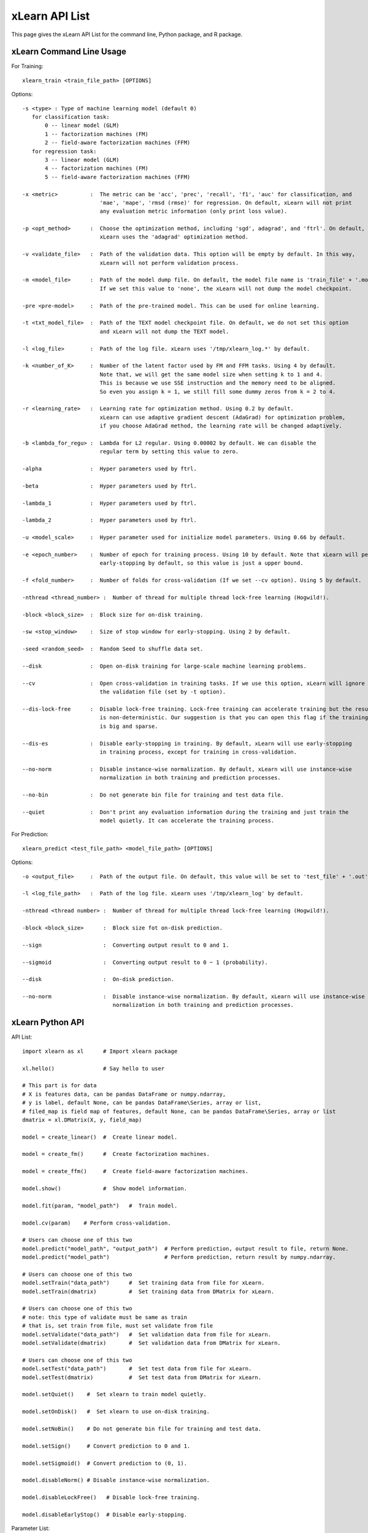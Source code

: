 xLearn API List
^^^^^^^^^^^^^^^^^^^^^^^^^^^

This page gives the xLearn API List for the command line, Python package, and R package.

xLearn Command Line Usage
------------------------------

For Training: ::

    xlearn_train <train_file_path> [OPTIONS]

Options: ::

  -s <type> : Type of machine learning model (default 0)
     for classification task:
         0 -- linear model (GLM)
         1 -- factorization machines (FM)
         2 -- field-aware factorization machines (FFM)
     for regression task:
         3 -- linear model (GLM)
         4 -- factorization machines (FM)
         5 -- field-aware factorization machines (FFM)
                                                                           
  -x <metric>          :  The metric can be 'acc', 'prec', 'recall', 'f1', 'auc' for classification, and
                          'mae', 'mape', 'rmsd (rmse)' for regression. On default, xLearn will not print
                          any evaluation metric information (only print loss value).                                           
                                                                                                     
  -p <opt_method>      :  Choose the optimization method, including 'sgd', adagrad', and 'ftrl'. On default,
                          xLearn uses the 'adagrad' optimization method.
                                                                                                
  -v <validate_file>   :  Path of the validation data. This option will be empty by default. In this way, 
                          xLearn will not perform validation process.
                                                                                             
  -m <model_file>      :  Path of the model dump file. On default, the model file name is 'train_file' + '.model'. 
                          If we set this value to 'none', the xLearn will not dump the model checkpoint.

  -pre <pre-model>     :  Path of the pre-trained model. This can be used for online learning. 

  -t <txt_model_file>  :  Path of the TEXT model checkpoint file. On default, we do not set this option
                          and xLearn will not dump the TEXT model.
                                                                            
  -l <log_file>        :  Path of the log file. xLearn uses '/tmp/xlearn_log.*' by default.
                                                                                      
  -k <number_of_K>     :  Number of the latent factor used by FM and FFM tasks. Using 4 by default.
                          Note that, we will get the same model size when setting k to 1 and 4.
                          This is because we use SSE instruction and the memory need to be aligned.
                          So even you assign k = 1, we still fill some dummy zeros from k = 2 to 4.
                                                                                         
  -r <learning_rate>   :  Learning rate for optimization method. Using 0.2 by default.
                          xLearn can use adaptive gradient descent (AdaGrad) for optimization problem,
                          if you choose AdaGrad method, the learning rate will be changed adaptively.
                                                                                    
  -b <lambda_for_regu> :  Lambda for L2 regular. Using 0.00002 by default. We can disable the
                          regular term by setting this value to zero.

  -alpha               :  Hyper parameters used by ftrl.
                                       
  -beta                :  Hyper parameters used by ftrl.
                                       
  -lambda_1            :  Hyper parameters used by ftrl.
                                       
  -lambda_2            :  Hyper parameters used by ftrl.     

  -u <model_scale>     :  Hyper parameter used for initialize model parameters. Using 0.66 by default.
                                                                                 
  -e <epoch_number>    :  Number of epoch for training process. Using 10 by default. Note that xLearn will perform 
                          early-stopping by default, so this value is just a upper bound.
                                                                                       
  -f <fold_number>     :  Number of folds for cross-validation (If we set --cv option). Using 5 by default.    

  -nthread <thread_number> :  Number of thread for multiple thread lock-free learning (Hogwild!).

  -block <block_size>  :  Block size for on-disk training.

  -sw <stop_window>    :  Size of stop window for early-stopping. Using 2 by default. 

  -seed <random_seed>  :  Random Seed to shuffle data set.
                                                                                     
  --disk               :  Open on-disk training for large-scale machine learning problems.
                                                                   
  --cv                 :  Open cross-validation in training tasks. If we use this option, xLearn will ignore 
                          the validation file (set by -t option). 
                                                                  
  --dis-lock-free      :  Disable lock-free training. Lock-free training can accelerate training but the result 
                          is non-deterministic. Our suggestion is that you can open this flag if the training data 
                          is big and sparse.
                                                                       
  --dis-es             :  Disable early-stopping in training. By default, xLearn will use early-stopping
                          in training process, except for training in cross-validation.
                                                                                         
  --no-norm            :  Disable instance-wise normalization. By default, xLearn will use instance-wise 
                          normalization in both training and prediction processes.

  --no-bin             :  Do not generate bin file for training and test data file.
                                                                 
  --quiet              :  Don't print any evaluation information during the training and just train the 
                          model quietly. It can accelerate the training process.

For Prediction: ::

    xlearn_predict <test_file_path> <model_file_path> [OPTIONS]

Options: ::

  -o <output_file>     :  Path of the output file. On default, this value will be set to 'test_file' + '.out'
                                                      
  -l <log_file_path>   :  Path of the log file. xLearn uses '/tmp/xlearn_log' by default.  

  -nthread <thread number> :  Number of thread for multiple thread lock-free learning (Hogwild!).

  -block <block_size>      :  Block size fot on-disk prediction. 

  --sign                   :  Converting output result to 0 and 1.

  --sigmoid                :  Converting output result to 0 ~ 1 (probability).

  --disk                   :  On-disk prediction.

  --no-norm                :  Disable instance-wise normalization. By default, xLearn will use instance-wise 
                              normalization in both training and prediction processes.

xLearn Python API
------------------------------

API List: ::

    import xlearn as xl      # Import xlearn package

    xl.hello()               # Say hello to user

    # This part is for data
    # X is features data, can be pandas DataFrame or numpy.ndarray,
    # y is label, default None, can be pandas DataFrame\Series, array or list,
    # filed_map is field map of features, default None, can be pandas DataFrame\Series, array or list
    dmatrix = xl.DMatrix(X, y, field_map)  

    model = create_linear()  #  Create linear model.

    model = create_fm()      #  Create factorization machines.

    model = create_ffm()     #  Create field-aware factorization machines.

    model.show()             #  Show model information.

    model.fit(param, "model_path")   #  Train model.

    model.cv(param)    # Perform cross-validation.
    
    # Users can choose one of this two
    model.predict("model_path", "output_path")  # Perform prediction, output result to file, return None.
    model.predict("model_path")                 # Perform prediction, return result by numpy.ndarray. 
    
    # Users can choose one of this two
    model.setTrain("data_path")      #  Set training data from file for xLearn.
    model.setTrain(dmatrix)          #  Set training data from DMatrix for xLearn.
    
    # Users can choose one of this two
    # note: this type of validate must be same as train
    # that is, set train from file, must set validate from file
    model.setValidate("data_path")   #  Set validation data from file for xLearn.
    model.setValidate(dmatrix)       #  Set validation data from DMatrix for xLearn.
    
    # Users can choose one of this two
    model.setTest("data_path")       #  Set test data from file for xLearn.
    model.setTest(dmatrix)           #  Set test data from DMatrix for xLearn.

    model.setQuiet()    #  Set xlearn to train model quietly.

    model.setOnDisk()   #  Set xlearn to use on-disk training.

    model.setNoBin()    # Do not generate bin file for training and test data.

    model.setSign()     # Convert prediction to 0 and 1.

    model.setSigmoid()  # Convert prediction to (0, 1).

    model.disableNorm() # Disable instance-wise normalization.

    model.disableLockFree()   # Disable lock-free training.

    model.disableEarlyStop()  # Disable early-stopping.

Parameter List: ::

    task     : {'binary',  # Binary classification
                'reg'}     # Regression

    metric   : {'acc', 'prec', 'recall', 'f1', 'auc',   # for classification
                'mae', 'mape', 'rmse', 'rmsd'}  # for regression

    lr       : float value  # learning rate

    lambda   : float value  # regular lambda

    k        : int value    # latent factor for fm and ffm

    init     : float value  # model initialize

    alpha    : float value  # hyper parameter for ftrl

    beta     : float value  # hyper parameter for ftrl

    lambda_1 : float value  # hyper parameter for ftrl

    lambda_2 : float value  # hyper parameter for ftrl

    nthread  : int value    # the number of CPU cores

    epoch    : int vlaue    # number of epoch

    fold     : int value    # number of fold for cross-validation

    opt      : {'sgd', 'agagrad', 'ftrl'}  # optimization method

    stop_window : Size of stop window for early-stopping.

    block_size : int value  # block size for on-disk training

xLearn R API
------------------------------

xLearn R API page is coming soon.
